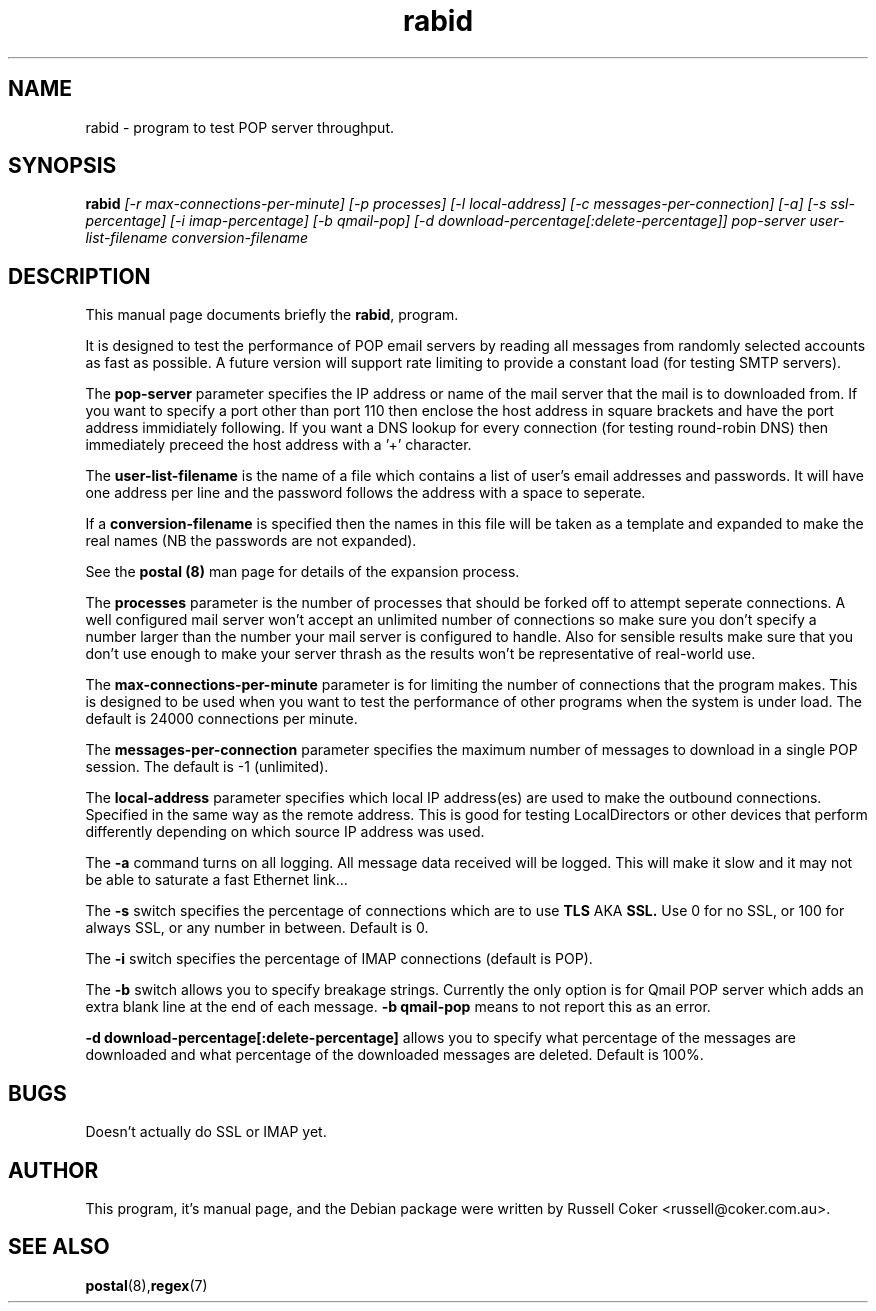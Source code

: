 .TH rabid 8
.SH NAME
rabid \- program to test POP server throughput.

.SH SYNOPSIS
.B rabid
.I [-r max-connections-per-minute] [-p processes] [-l local-address]
.I [-c messages-per-connection] [-a] [-s ssl-percentage] [-i imap-percentage]
.I [-b qmail-pop] [-d download-percentage[:delete-percentage]]
.I pop-server user-list-filename conversion-filename

.SH "DESCRIPTION"
This manual page documents briefly the
.BR rabid ,
program.
.P
It is designed to test the performance of POP email servers by reading all
messages from randomly selected accounts as fast as possible.  A future version
will support rate limiting to provide a constant load (for testing SMTP
servers).
.P
The
.B pop-server
parameter specifies the IP address or name of the mail server that the mail
is to downloaded from.  If you want to specify a port other than port 110 then
enclose the host address in
square brackets and have the port address immidiately following.  If you want
a DNS lookup for every connection (for testing round-robin DNS) then
immediately preceed the host address with a '+' character.
.P
The
.B user-list-filename
is the name of a file which contains a list of user's email addresses and
passwords.  It will have one address per line and the password follows the
address with a space to seperate.
.P
If a
.B conversion-filename
is specified then the names in this file will be taken as a template and
expanded to make the real names (NB the passwords are not expanded).
.P
See the
.B postal (8)
man page for details of the expansion process.
.P
The
.B processes
parameter is the number of processes that should be forked off to attempt
seperate connections.  A well configured mail server won't accept an unlimited
number of connections so make sure you don't specify a number larger than the
number your mail server is configured to handle.  Also for sensible results
make sure that you don't use enough to make your server thrash as the results
won't be representative of real-world use.
.P
The
.B max-connections-per-minute
parameter is for limiting the number of connections that the program
makes.  This is designed to be used when you want to test the performance
of other programs when the system is under load.  The default is 24000
connections per minute.
.P
The
.B messages-per-connection
parameter specifies the maximum number of messages to download in a single POP
session.  The default is -1 (unlimited).
.P
The
.B local-address
parameter specifies which local IP address(es) are used to make the outbound
connections.  Specified in the same way as the remote address.  This is good
for testing LocalDirectors or other devices that perform differently depending
on which source IP address was used.
.P
The
.B -a
command turns on all logging.  All message data received will be logged.  This
will make it slow and it may not be able to saturate a fast Ethernet link...
.P
The
.B -s
switch specifies the percentage of connections which are to use
.B TLS
AKA
.B SSL.
Use 0 for no SSL, or 100 for always SSL, or any number in between.  Default is
0.
.P
The
.B -i
switch specifies the percentage of IMAP connections (default is POP).
.P
The
.B -b
switch allows you to specify breakage strings.  Currently the only option is
for Qmail POP server which adds an extra blank line at the end of each
message.
.B -b qmail-pop
means to not report this as an error.
.P
.B -d download-percentage[:delete-percentage]
allows you to specify what percentage of the messages are downloaded and what
percentage of the downloaded messages are deleted.  Default is 100%.

.SH BUGS
Doesn't actually do SSL or IMAP yet.


.SH AUTHOR
This program, it's manual page, and the Debian package were written by
Russell Coker <russell@coker.com.au>.


.SH "SEE ALSO"
.BR postal (8), regex (7)
